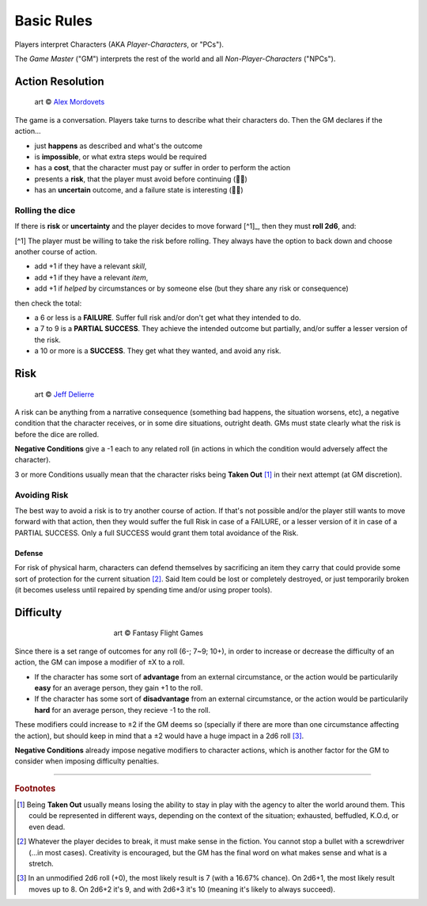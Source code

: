 Basic Rules
===========

Players interpret Characters (AKA *Player-Characters*, or "PCs").

The *Game Master* ("GM") interprets the rest of the world and all *Non-Player-Characters* ("NPCs").

Action Resolution
-----------------

.. figure:: ../_static/images/rpg-image-2.jpg

   art © `Alex Mordovets <https://aem.artstation.com/projects/dyQzJ>`_

The game is a conversation. Players take turns to describe what their characters do. Then the GM declares if the action...

- just **happens** as described and what's the outcome
- is **impossible**, or what extra steps would be required
- has a **cost**, that the character must pay or suffer in order to perform the action
- presents a **risk**, that the player must avoid before continuing (🎲🎲)
- has an **uncertain** outcome, and a failure state is interesting (🎲🎲)


.. _rolling-the-dice:

Rolling the dice
~~~~~~~~~~~~~~~~

If there is **risk** or **uncertainty** and the player decides to move forward [^1]_, then they must **roll 2d6**, and:

[^1] The player must be willing to take the risk before rolling. They always have the option to back down and choose another course of action.

- add +1 if they have a relevant *skill*, 
- add +1 if they have a relevant *item*,
- add +1 if *helped* by circumstances or by someone else (but they share any risk or consequence)

then check the total:

- a 6 or less is a **FAILURE**. Suffer full risk and/or don't get what they intended to do. 
- a 7 to 9 is a **PARTIAL SUCCESS**. They achieve the intended outcome but partially, and/or suffer a lesser version of the risk.
- a 10 or more is a **SUCCESS**. They get what they wanted, and avoid any risk.

Risk
----

.. figure:: ../_static/images/rpg-image-3.jpeg

   art © `Jeff Delierre <https://www.infectedbyart.com/contestpiece.asp?piece=3422>`_

A risk can be anything from a narrative consequence (something bad happens, the situation worsens, etc), a negative condition that the character receives, or in some dire situations, outright death. GMs must state clearly what the risk is before the dice are rolled.

**Negative Conditions** give a -1 each to any related roll (in actions in which the condition would adversely affect the character).

3 or more Conditions usually mean that the character risks being **Taken Out** [#]_ in their next attempt (at GM discretion).

Avoiding Risk
~~~~~~~~~~~~~

The best way to avoid a risk is to try another course of action. If that's not possible and/or the player still wants to move forward with that action, then they would suffer the full Risk in case of a FAILURE, or a lesser version of it in case of a PARTIAL SUCCESS. Only a full SUCCESS would grant them total avoidance of the Risk.

Defense
^^^^^^^

For risk of physical harm, characters can defend themselves by sacrificing an item they carry that could provide some sort of protection for the current situation [#]_. Said Item could be lost or completely destroyed, or just temporarily broken (it becomes useless until repaired by spending time and/or using proper tools). 

Difficulty
----------

.. figure:: ../_static/images/rpg-image-4.jpg
   :figwidth: 400
   :align: center

   art © Fantasy Flight Games

Since there is a set range of outcomes for any roll (6-; 7~9; 10+), in order to increase or decrease the difficulty of an action, the GM can impose a modifier of ±X to a roll.

- If the character has some sort of **advantage** from an external circumstance, or the action would be particularily **easy** for an average person, they gain +1 to the roll.
- If the character has some sort of **disadvantage** from an external circumstance, or the action would be particularily **hard** for an average person, they recieve -1 to the roll.

These modifiers could increase to ±2 if the GM deems so (specially if there are more than one circumstance affecting the action), but should keep in mind that a ±2 would have a huge impact in a 2d6 roll [#]_. 

**Negative Conditions** already impose negative modifiers to character actions, which is another factor for the GM to consider when imposing difficulty penalties.

------------

.. rubric:: Footnotes

.. [#] Being **Taken Out** usually means losing the ability to stay in play with the agency to alter the world around them. This could be represented in different ways, depending on the context of the situation; exhausted, beffudled, K.O.d, or even dead.
.. [#] Whatever the player decides to break, it must make sense in the fiction. You cannot stop a bullet with a screwdriver (...in most cases). Creativity is encouraged, but the GM has the final word on what makes sense and what is a stretch.
.. [#] In an unmodified 2d6 roll (+0), the most likely result is 7 (with a 16.67% chance). On 2d6+1, the most likely result moves up to 8. On 2d6+2 it's 9, and with 2d6+3 it's 10 (meaning it's likely to always succeed).